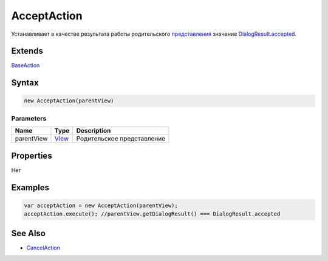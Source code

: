 AcceptAction
============

Устанавливает в качестве результата работы родительского
`представления <../../Elements/View/>`__ значение
`DialogResult.accepted <../../Elements/View/DialogResult/>`__.

Extends
-------

`BaseAction <../BaseAction/>`__

Syntax
------

.. code:: js

    new AcceptAction(parentView)

Parameters
~~~~~~~~~~

.. list-table::
   :header-rows: 1

   * - Name
     - Type
     - Description
   * - parentView
     - `View <../../Elements/View/>`__
     -  Родительское представление 


Properties
----------

Нет

Examples
--------

.. code:: js

    var acceptAction = new AcceptAction(parentView);
    acceptAction.execute(); //parentView.getDialogResult() === DialogResult.accepted

See Also
--------

-  `CancelAction <../CancelAction/>`__
